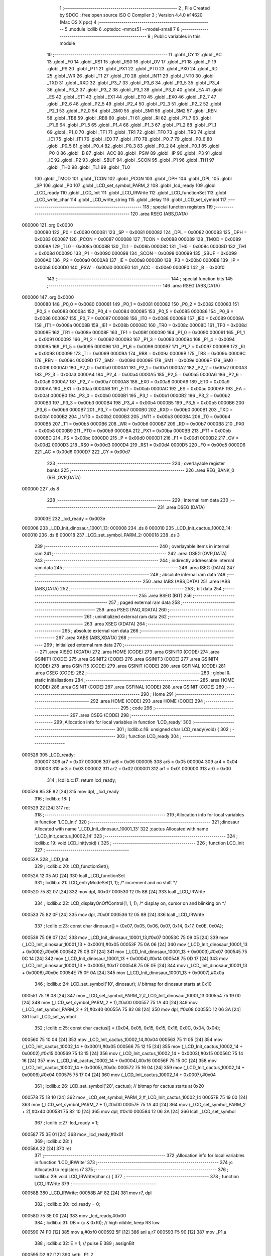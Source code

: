                                       1 ;--------------------------------------------------------
                                      2 ; File Created by SDCC : free open source ISO C Compiler 
                                      3 ; Version 4.4.0 #14620 (Mac OS X ppc)
                                      4 ;--------------------------------------------------------
                                      5 	.module lcdlib
                                      6 	.optsdcc -mmcs51 --model-small
                                      7 	
                                      8 ;--------------------------------------------------------
                                      9 ; Public variables in this module
                                     10 ;--------------------------------------------------------
                                     11 	.globl _CY
                                     12 	.globl _AC
                                     13 	.globl _F0
                                     14 	.globl _RS1
                                     15 	.globl _RS0
                                     16 	.globl _OV
                                     17 	.globl _F1
                                     18 	.globl _P
                                     19 	.globl _PS
                                     20 	.globl _PT1
                                     21 	.globl _PX1
                                     22 	.globl _PT0
                                     23 	.globl _PX0
                                     24 	.globl _RD
                                     25 	.globl _WR
                                     26 	.globl _T1
                                     27 	.globl _T0
                                     28 	.globl _INT1
                                     29 	.globl _INT0
                                     30 	.globl _TXD
                                     31 	.globl _RXD
                                     32 	.globl _P3_7
                                     33 	.globl _P3_6
                                     34 	.globl _P3_5
                                     35 	.globl _P3_4
                                     36 	.globl _P3_3
                                     37 	.globl _P3_2
                                     38 	.globl _P3_1
                                     39 	.globl _P3_0
                                     40 	.globl _EA
                                     41 	.globl _ES
                                     42 	.globl _ET1
                                     43 	.globl _EX1
                                     44 	.globl _ET0
                                     45 	.globl _EX0
                                     46 	.globl _P2_7
                                     47 	.globl _P2_6
                                     48 	.globl _P2_5
                                     49 	.globl _P2_4
                                     50 	.globl _P2_3
                                     51 	.globl _P2_2
                                     52 	.globl _P2_1
                                     53 	.globl _P2_0
                                     54 	.globl _SM0
                                     55 	.globl _SM1
                                     56 	.globl _SM2
                                     57 	.globl _REN
                                     58 	.globl _TB8
                                     59 	.globl _RB8
                                     60 	.globl _TI
                                     61 	.globl _RI
                                     62 	.globl _P1_7
                                     63 	.globl _P1_6
                                     64 	.globl _P1_5
                                     65 	.globl _P1_4
                                     66 	.globl _P1_3
                                     67 	.globl _P1_2
                                     68 	.globl _P1_1
                                     69 	.globl _P1_0
                                     70 	.globl _TF1
                                     71 	.globl _TR1
                                     72 	.globl _TF0
                                     73 	.globl _TR0
                                     74 	.globl _IE1
                                     75 	.globl _IT1
                                     76 	.globl _IE0
                                     77 	.globl _IT0
                                     78 	.globl _P0_7
                                     79 	.globl _P0_6
                                     80 	.globl _P0_5
                                     81 	.globl _P0_4
                                     82 	.globl _P0_3
                                     83 	.globl _P0_2
                                     84 	.globl _P0_1
                                     85 	.globl _P0_0
                                     86 	.globl _B
                                     87 	.globl _ACC
                                     88 	.globl _PSW
                                     89 	.globl _IP
                                     90 	.globl _P3
                                     91 	.globl _IE
                                     92 	.globl _P2
                                     93 	.globl _SBUF
                                     94 	.globl _SCON
                                     95 	.globl _P1
                                     96 	.globl _TH1
                                     97 	.globl _TH0
                                     98 	.globl _TL1
                                     99 	.globl _TL0
                                    100 	.globl _TMOD
                                    101 	.globl _TCON
                                    102 	.globl _PCON
                                    103 	.globl _DPH
                                    104 	.globl _DPL
                                    105 	.globl _SP
                                    106 	.globl _P0
                                    107 	.globl _LCD_set_symbol_PARM_2
                                    108 	.globl _lcd_ready
                                    109 	.globl _LCD_ready
                                    110 	.globl _LCD_Init
                                    111 	.globl _LCD_IRWrite
                                    112 	.globl _LCD_functionSet
                                    113 	.globl _LCD_write_char
                                    114 	.globl _LCD_write_string
                                    115 	.globl _delay
                                    116 	.globl _LCD_set_symbol
                                    117 ;--------------------------------------------------------
                                    118 ; special function registers
                                    119 ;--------------------------------------------------------
                                    120 	.area RSEG    (ABS,DATA)
      000000                        121 	.org 0x0000
                           000080   122 _P0	=	0x0080
                           000081   123 _SP	=	0x0081
                           000082   124 _DPL	=	0x0082
                           000083   125 _DPH	=	0x0083
                           000087   126 _PCON	=	0x0087
                           000088   127 _TCON	=	0x0088
                           000089   128 _TMOD	=	0x0089
                           00008A   129 _TL0	=	0x008a
                           00008B   130 _TL1	=	0x008b
                           00008C   131 _TH0	=	0x008c
                           00008D   132 _TH1	=	0x008d
                           000090   133 _P1	=	0x0090
                           000098   134 _SCON	=	0x0098
                           000099   135 _SBUF	=	0x0099
                           0000A0   136 _P2	=	0x00a0
                           0000A8   137 _IE	=	0x00a8
                           0000B0   138 _P3	=	0x00b0
                           0000B8   139 _IP	=	0x00b8
                           0000D0   140 _PSW	=	0x00d0
                           0000E0   141 _ACC	=	0x00e0
                           0000F0   142 _B	=	0x00f0
                                    143 ;--------------------------------------------------------
                                    144 ; special function bits
                                    145 ;--------------------------------------------------------
                                    146 	.area RSEG    (ABS,DATA)
      000000                        147 	.org 0x0000
                           000080   148 _P0_0	=	0x0080
                           000081   149 _P0_1	=	0x0081
                           000082   150 _P0_2	=	0x0082
                           000083   151 _P0_3	=	0x0083
                           000084   152 _P0_4	=	0x0084
                           000085   153 _P0_5	=	0x0085
                           000086   154 _P0_6	=	0x0086
                           000087   155 _P0_7	=	0x0087
                           000088   156 _IT0	=	0x0088
                           000089   157 _IE0	=	0x0089
                           00008A   158 _IT1	=	0x008a
                           00008B   159 _IE1	=	0x008b
                           00008C   160 _TR0	=	0x008c
                           00008D   161 _TF0	=	0x008d
                           00008E   162 _TR1	=	0x008e
                           00008F   163 _TF1	=	0x008f
                           000090   164 _P1_0	=	0x0090
                           000091   165 _P1_1	=	0x0091
                           000092   166 _P1_2	=	0x0092
                           000093   167 _P1_3	=	0x0093
                           000094   168 _P1_4	=	0x0094
                           000095   169 _P1_5	=	0x0095
                           000096   170 _P1_6	=	0x0096
                           000097   171 _P1_7	=	0x0097
                           000098   172 _RI	=	0x0098
                           000099   173 _TI	=	0x0099
                           00009A   174 _RB8	=	0x009a
                           00009B   175 _TB8	=	0x009b
                           00009C   176 _REN	=	0x009c
                           00009D   177 _SM2	=	0x009d
                           00009E   178 _SM1	=	0x009e
                           00009F   179 _SM0	=	0x009f
                           0000A0   180 _P2_0	=	0x00a0
                           0000A1   181 _P2_1	=	0x00a1
                           0000A2   182 _P2_2	=	0x00a2
                           0000A3   183 _P2_3	=	0x00a3
                           0000A4   184 _P2_4	=	0x00a4
                           0000A5   185 _P2_5	=	0x00a5
                           0000A6   186 _P2_6	=	0x00a6
                           0000A7   187 _P2_7	=	0x00a7
                           0000A8   188 _EX0	=	0x00a8
                           0000A9   189 _ET0	=	0x00a9
                           0000AA   190 _EX1	=	0x00aa
                           0000AB   191 _ET1	=	0x00ab
                           0000AC   192 _ES	=	0x00ac
                           0000AF   193 _EA	=	0x00af
                           0000B0   194 _P3_0	=	0x00b0
                           0000B1   195 _P3_1	=	0x00b1
                           0000B2   196 _P3_2	=	0x00b2
                           0000B3   197 _P3_3	=	0x00b3
                           0000B4   198 _P3_4	=	0x00b4
                           0000B5   199 _P3_5	=	0x00b5
                           0000B6   200 _P3_6	=	0x00b6
                           0000B7   201 _P3_7	=	0x00b7
                           0000B0   202 _RXD	=	0x00b0
                           0000B1   203 _TXD	=	0x00b1
                           0000B2   204 _INT0	=	0x00b2
                           0000B3   205 _INT1	=	0x00b3
                           0000B4   206 _T0	=	0x00b4
                           0000B5   207 _T1	=	0x00b5
                           0000B6   208 _WR	=	0x00b6
                           0000B7   209 _RD	=	0x00b7
                           0000B8   210 _PX0	=	0x00b8
                           0000B9   211 _PT0	=	0x00b9
                           0000BA   212 _PX1	=	0x00ba
                           0000BB   213 _PT1	=	0x00bb
                           0000BC   214 _PS	=	0x00bc
                           0000D0   215 _P	=	0x00d0
                           0000D1   216 _F1	=	0x00d1
                           0000D2   217 _OV	=	0x00d2
                           0000D3   218 _RS0	=	0x00d3
                           0000D4   219 _RS1	=	0x00d4
                           0000D5   220 _F0	=	0x00d5
                           0000D6   221 _AC	=	0x00d6
                           0000D7   222 _CY	=	0x00d7
                                    223 ;--------------------------------------------------------
                                    224 ; overlayable register banks
                                    225 ;--------------------------------------------------------
                                    226 	.area REG_BANK_0	(REL,OVR,DATA)
      000000                        227 	.ds 8
                                    228 ;--------------------------------------------------------
                                    229 ; internal ram data
                                    230 ;--------------------------------------------------------
                                    231 	.area DSEG    (DATA)
                           00003E   232 _lcd_ready	=	0x003e
      000008                        233 _LCD_Init_dinosaur_10001_13:
      000008                        234 	.ds 8
      000010                        235 _LCD_Init_cactus_10002_14:
      000010                        236 	.ds 8
      000018                        237 _LCD_set_symbol_PARM_2:
      000018                        238 	.ds 3
                                    239 ;--------------------------------------------------------
                                    240 ; overlayable items in internal ram
                                    241 ;--------------------------------------------------------
                                    242 	.area	OSEG    (OVR,DATA)
                                    243 ;--------------------------------------------------------
                                    244 ; indirectly addressable internal ram data
                                    245 ;--------------------------------------------------------
                                    246 	.area ISEG    (DATA)
                                    247 ;--------------------------------------------------------
                                    248 ; absolute internal ram data
                                    249 ;--------------------------------------------------------
                                    250 	.area IABS    (ABS,DATA)
                                    251 	.area IABS    (ABS,DATA)
                                    252 ;--------------------------------------------------------
                                    253 ; bit data
                                    254 ;--------------------------------------------------------
                                    255 	.area BSEG    (BIT)
                                    256 ;--------------------------------------------------------
                                    257 ; paged external ram data
                                    258 ;--------------------------------------------------------
                                    259 	.area PSEG    (PAG,XDATA)
                                    260 ;--------------------------------------------------------
                                    261 ; uninitialized external ram data
                                    262 ;--------------------------------------------------------
                                    263 	.area XSEG    (XDATA)
                                    264 ;--------------------------------------------------------
                                    265 ; absolute external ram data
                                    266 ;--------------------------------------------------------
                                    267 	.area XABS    (ABS,XDATA)
                                    268 ;--------------------------------------------------------
                                    269 ; initialized external ram data
                                    270 ;--------------------------------------------------------
                                    271 	.area XISEG   (XDATA)
                                    272 	.area HOME    (CODE)
                                    273 	.area GSINIT0 (CODE)
                                    274 	.area GSINIT1 (CODE)
                                    275 	.area GSINIT2 (CODE)
                                    276 	.area GSINIT3 (CODE)
                                    277 	.area GSINIT4 (CODE)
                                    278 	.area GSINIT5 (CODE)
                                    279 	.area GSINIT  (CODE)
                                    280 	.area GSFINAL (CODE)
                                    281 	.area CSEG    (CODE)
                                    282 ;--------------------------------------------------------
                                    283 ; global & static initialisations
                                    284 ;--------------------------------------------------------
                                    285 	.area HOME    (CODE)
                                    286 	.area GSINIT  (CODE)
                                    287 	.area GSFINAL (CODE)
                                    288 	.area GSINIT  (CODE)
                                    289 ;--------------------------------------------------------
                                    290 ; Home
                                    291 ;--------------------------------------------------------
                                    292 	.area HOME    (CODE)
                                    293 	.area HOME    (CODE)
                                    294 ;--------------------------------------------------------
                                    295 ; code
                                    296 ;--------------------------------------------------------
                                    297 	.area CSEG    (CODE)
                                    298 ;------------------------------------------------------------
                                    299 ;Allocation info for local variables in function 'LCD_ready'
                                    300 ;------------------------------------------------------------
                                    301 ;	lcdlib.c:16: unsigned char LCD_ready(void) {
                                    302 ;	-----------------------------------------
                                    303 ;	 function LCD_ready
                                    304 ;	-----------------------------------------
      000526                        305 _LCD_ready:
                           000007   306 	ar7 = 0x07
                           000006   307 	ar6 = 0x06
                           000005   308 	ar5 = 0x05
                           000004   309 	ar4 = 0x04
                           000003   310 	ar3 = 0x03
                           000002   311 	ar2 = 0x02
                           000001   312 	ar1 = 0x01
                           000000   313 	ar0 = 0x00
                                    314 ;	lcdlib.c:17: return lcd_ready;
      000526 85 3E 82         [24]  315 	mov	dpl, _lcd_ready
                                    316 ;	lcdlib.c:18: }
      000529 22               [24]  317 	ret
                                    318 ;------------------------------------------------------------
                                    319 ;Allocation info for local variables in function 'LCD_Init'
                                    320 ;------------------------------------------------------------
                                    321 ;dinosaur                  Allocated with name '_LCD_Init_dinosaur_10001_13'
                                    322 ;cactus                    Allocated with name '_LCD_Init_cactus_10002_14'
                                    323 ;------------------------------------------------------------
                                    324 ;	lcdlib.c:19: void LCD_Init(void) {
                                    325 ;	-----------------------------------------
                                    326 ;	 function LCD_Init
                                    327 ;	-----------------------------------------
      00052A                        328 _LCD_Init:
                                    329 ;	lcdlib.c:20: LCD_functionSet();
      00052A 12 05 AD         [24]  330 	lcall	_LCD_functionSet
                                    331 ;	lcdlib.c:21: LCD_entryModeSet(1, 1); /* increment and no shift */
      00052D 75 82 07         [24]  332 	mov	dpl, #0x07
      000530 12 05 8B         [24]  333 	lcall	_LCD_IRWrite
                                    334 ;	lcdlib.c:22: LCD_displayOnOffControl(1, 1, 1); /* display on, cursor on and blinking on */
      000533 75 82 0F         [24]  335 	mov	dpl, #0x0f
      000536 12 05 8B         [24]  336 	lcall	_LCD_IRWrite
                                    337 ;	lcdlib.c:23: const char dinosaur[] = {0x07, 0x05, 0x06, 0x07, 0x14, 0x17, 0x0E, 0x0A};
      000539 75 08 07         [24]  338 	mov	_LCD_Init_dinosaur_10001_13,#0x07
      00053C 75 09 05         [24]  339 	mov	(_LCD_Init_dinosaur_10001_13 + 0x0001),#0x05
      00053F 75 0A 06         [24]  340 	mov	(_LCD_Init_dinosaur_10001_13 + 0x0002),#0x06
      000542 75 0B 07         [24]  341 	mov	(_LCD_Init_dinosaur_10001_13 + 0x0003),#0x07
      000545 75 0C 14         [24]  342 	mov	(_LCD_Init_dinosaur_10001_13 + 0x0004),#0x14
      000548 75 0D 17         [24]  343 	mov	(_LCD_Init_dinosaur_10001_13 + 0x0005),#0x17
      00054B 75 0E 0E         [24]  344 	mov	(_LCD_Init_dinosaur_10001_13 + 0x0006),#0x0e
      00054E 75 0F 0A         [24]  345 	mov	(_LCD_Init_dinosaur_10001_13 + 0x0007),#0x0a
                                    346 ;	lcdlib.c:24: LCD_set_symbol('\10', dinosaur); // bitmap for dinosaur starts at 0x10
      000551 75 18 08         [24]  347 	mov	_LCD_set_symbol_PARM_2,#_LCD_Init_dinosaur_10001_13
      000554 75 19 00         [24]  348 	mov	(_LCD_set_symbol_PARM_2 + 1),#0x00
      000557 75 1A 40         [24]  349 	mov	(_LCD_set_symbol_PARM_2 + 2),#0x40
      00055A 75 82 08         [24]  350 	mov	dpl, #0x08
      00055D 12 06 3A         [24]  351 	lcall	_LCD_set_symbol
                                    352 ;	lcdlib.c:25: const char cactus[] = {0x04, 0x05, 0x15, 0x15, 0x16, 0x0C, 0x04, 0x04};
      000560 75 10 04         [24]  353 	mov	_LCD_Init_cactus_10002_14,#0x04
      000563 75 11 05         [24]  354 	mov	(_LCD_Init_cactus_10002_14 + 0x0001),#0x05
      000566 75 12 15         [24]  355 	mov	(_LCD_Init_cactus_10002_14 + 0x0002),#0x15
      000569 75 13 15         [24]  356 	mov	(_LCD_Init_cactus_10002_14 + 0x0003),#0x15
      00056C 75 14 16         [24]  357 	mov	(_LCD_Init_cactus_10002_14 + 0x0004),#0x16
      00056F 75 15 0C         [24]  358 	mov	(_LCD_Init_cactus_10002_14 + 0x0005),#0x0c
      000572 75 16 04         [24]  359 	mov	(_LCD_Init_cactus_10002_14 + 0x0006),#0x04
      000575 75 17 04         [24]  360 	mov	(_LCD_Init_cactus_10002_14 + 0x0007),#0x04
                                    361 ;	lcdlib.c:26: LCD_set_symbol('\20', cactus);   // bitmap for cactus starts at 0x20
      000578 75 18 10         [24]  362 	mov	_LCD_set_symbol_PARM_2,#_LCD_Init_cactus_10002_14
      00057B 75 19 00         [24]  363 	mov	(_LCD_set_symbol_PARM_2 + 1),#0x00
      00057E 75 1A 40         [24]  364 	mov	(_LCD_set_symbol_PARM_2 + 2),#0x40
      000581 75 82 10         [24]  365 	mov	dpl, #0x10
      000584 12 06 3A         [24]  366 	lcall	_LCD_set_symbol
                                    367 ;	lcdlib.c:27: lcd_ready = 1;
      000587 75 3E 01         [24]  368 	mov	_lcd_ready,#0x01
                                    369 ;	lcdlib.c:28: }
      00058A 22               [24]  370 	ret
                                    371 ;------------------------------------------------------------
                                    372 ;Allocation info for local variables in function 'LCD_IRWrite'
                                    373 ;------------------------------------------------------------
                                    374 ;c                         Allocated to registers r7 
                                    375 ;------------------------------------------------------------
                                    376 ;	lcdlib.c:29: void LCD_IRWrite(char c) {
                                    377 ;	-----------------------------------------
                                    378 ;	 function LCD_IRWrite
                                    379 ;	-----------------------------------------
      00058B                        380 _LCD_IRWrite:
      00058B AF 82            [24]  381 	mov	r7, dpl
                                    382 ;	lcdlib.c:30: lcd_ready = 0;
      00058D 75 3E 00         [24]  383 	mov	_lcd_ready,#0x00
                                    384 ;	lcdlib.c:31: DB = (c & 0xf0); // high nibble, keep RS low
      000590 74 F0            [12]  385 	mov	a,#0xf0
      000592 5F               [12]  386 	anl	a,r7
      000593 F5 90            [12]  387 	mov	_P1,a
                                    388 ;	lcdlib.c:32: E = 1;  // pulse E
                                    389 ;	assignBit
      000595 D2 92            [12]  390 	setb	_P1_2
                                    391 ;	lcdlib.c:33: E = 0;
                                    392 ;	assignBit
      000597 C2 92            [12]  393 	clr	_P1_2
                                    394 ;	lcdlib.c:34: DB = (c << 4); // low nibble, keep RS low
      000599 EF               [12]  395 	mov	a,r7
      00059A C4               [12]  396 	swap	a
      00059B 54 F0            [12]  397 	anl	a,#0xf0
      00059D F5 90            [12]  398 	mov	_P1,a
                                    399 ;	lcdlib.c:35: E = 1;
                                    400 ;	assignBit
      00059F D2 92            [12]  401 	setb	_P1_2
                                    402 ;	lcdlib.c:36: E = 0;
                                    403 ;	assignBit
      0005A1 C2 92            [12]  404 	clr	_P1_2
                                    405 ;	lcdlib.c:37: delay(DELAY_AMOUNT);
      0005A3 75 82 32         [24]  406 	mov	dpl, #0x32
      0005A6 12 06 36         [24]  407 	lcall	_delay
                                    408 ;	lcdlib.c:38: lcd_ready = 1;
      0005A9 75 3E 01         [24]  409 	mov	_lcd_ready,#0x01
                                    410 ;	lcdlib.c:39: }
      0005AC 22               [24]  411 	ret
                                    412 ;------------------------------------------------------------
                                    413 ;Allocation info for local variables in function 'LCD_functionSet'
                                    414 ;------------------------------------------------------------
                                    415 ;	lcdlib.c:40: void LCD_functionSet(void) {
                                    416 ;	-----------------------------------------
                                    417 ;	 function LCD_functionSet
                                    418 ;	-----------------------------------------
      0005AD                        419 _LCD_functionSet:
                                    420 ;	lcdlib.c:41: lcd_ready = 0;
      0005AD 75 3E 00         [24]  421 	mov	_lcd_ready,#0x00
                                    422 ;	lcdlib.c:44: DB = 0x20;  // DB<7:4> = 0010, <RS,E,x,x>=0
      0005B0 75 90 20         [24]  423 	mov	_P1,#0x20
                                    424 ;	lcdlib.c:45: E = 1;
                                    425 ;	assignBit
      0005B3 D2 92            [12]  426 	setb	_P1_2
                                    427 ;	lcdlib.c:46: E = 0;
                                    428 ;	assignBit
      0005B5 C2 92            [12]  429 	clr	_P1_2
                                    430 ;	lcdlib.c:47: delay(DELAY_AMOUNT);
      0005B7 75 82 32         [24]  431 	mov	dpl, #0x32
      0005BA 12 06 36         [24]  432 	lcall	_delay
                                    433 ;	lcdlib.c:48: E = 1;
                                    434 ;	assignBit
      0005BD D2 92            [12]  435 	setb	_P1_2
                                    436 ;	lcdlib.c:49: E = 0;
                                    437 ;	assignBit
      0005BF C2 92            [12]  438 	clr	_P1_2
                                    439 ;	lcdlib.c:50: delay(DELAY_AMOUNT); // added, to ensure sufficient delay
      0005C1 75 82 32         [24]  440 	mov	dpl, #0x32
      0005C4 12 06 36         [24]  441 	lcall	_delay
                                    442 ;	lcdlib.c:51: DB7 = 1; // 2-line model
                                    443 ;	assignBit
      0005C7 D2 97            [12]  444 	setb	_P1_7
                                    445 ;	lcdlib.c:53: E = 1;
                                    446 ;	assignBit
      0005C9 D2 92            [12]  447 	setb	_P1_2
                                    448 ;	lcdlib.c:54: E = 0;
                                    449 ;	assignBit
      0005CB C2 92            [12]  450 	clr	_P1_2
                                    451 ;	lcdlib.c:55: delay(DELAY_AMOUNT);
      0005CD 75 82 32         [24]  452 	mov	dpl, #0x32
      0005D0 12 06 36         [24]  453 	lcall	_delay
                                    454 ;	lcdlib.c:56: lcd_ready = 1;
      0005D3 75 3E 01         [24]  455 	mov	_lcd_ready,#0x01
                                    456 ;	lcdlib.c:57: }
      0005D6 22               [24]  457 	ret
                                    458 ;------------------------------------------------------------
                                    459 ;Allocation info for local variables in function 'LCD_write_char'
                                    460 ;------------------------------------------------------------
                                    461 ;c                         Allocated to registers r7 
                                    462 ;------------------------------------------------------------
                                    463 ;	lcdlib.c:59: void LCD_write_char(char c) {
                                    464 ;	-----------------------------------------
                                    465 ;	 function LCD_write_char
                                    466 ;	-----------------------------------------
      0005D7                        467 _LCD_write_char:
      0005D7 AF 82            [24]  468 	mov	r7, dpl
                                    469 ;	lcdlib.c:60: lcd_ready = 0;
      0005D9 75 3E 00         [24]  470 	mov	_lcd_ready,#0x00
                                    471 ;	lcdlib.c:61: DB = (c & 0xf0) | 0x08; //; keep the RS
      0005DC 74 F0            [12]  472 	mov	a,#0xf0
      0005DE 5F               [12]  473 	anl	a,r7
      0005DF 44 08            [12]  474 	orl	a,#0x08
      0005E1 F5 90            [12]  475 	mov	_P1,a
                                    476 ;	lcdlib.c:62: RS = 1;
                                    477 ;	assignBit
      0005E3 D2 93            [12]  478 	setb	_P1_3
                                    479 ;	lcdlib.c:63: E = 1;
                                    480 ;	assignBit
      0005E5 D2 92            [12]  481 	setb	_P1_2
                                    482 ;	lcdlib.c:64: E = 0;
                                    483 ;	assignBit
      0005E7 C2 92            [12]  484 	clr	_P1_2
                                    485 ;	lcdlib.c:65: DB = (c << 4) | 0x08; // keep the RS
      0005E9 EF               [12]  486 	mov	a,r7
      0005EA C4               [12]  487 	swap	a
      0005EB 54 F0            [12]  488 	anl	a,#0xf0
      0005ED FF               [12]  489 	mov	r7,a
      0005EE 74 08            [12]  490 	mov	a,#0x08
      0005F0 4F               [12]  491 	orl	a,r7
      0005F1 F5 90            [12]  492 	mov	_P1,a
                                    493 ;	lcdlib.c:66: E = 1;
                                    494 ;	assignBit
      0005F3 D2 92            [12]  495 	setb	_P1_2
                                    496 ;	lcdlib.c:67: E = 0;
                                    497 ;	assignBit
      0005F5 C2 92            [12]  498 	clr	_P1_2
                                    499 ;	lcdlib.c:68: delay(DELAY_AMOUNT);
      0005F7 75 82 32         [24]  500 	mov	dpl, #0x32
      0005FA 12 06 36         [24]  501 	lcall	_delay
                                    502 ;	lcdlib.c:69: lcd_ready = 1;
      0005FD 75 3E 01         [24]  503 	mov	_lcd_ready,#0x01
                                    504 ;	lcdlib.c:70: }
      000600 22               [24]  505 	ret
                                    506 ;------------------------------------------------------------
                                    507 ;Allocation info for local variables in function 'LCD_write_string'
                                    508 ;------------------------------------------------------------
                                    509 ;str                       Allocated to registers 
                                    510 ;------------------------------------------------------------
                                    511 ;	lcdlib.c:71: void LCD_write_string(char* str) {
                                    512 ;	-----------------------------------------
                                    513 ;	 function LCD_write_string
                                    514 ;	-----------------------------------------
      000601                        515 _LCD_write_string:
      000601 AD 82            [24]  516 	mov	r5, dpl
      000603 AE 83            [24]  517 	mov	r6, dph
      000605 AF F0            [24]  518 	mov	r7, b
                                    519 ;	lcdlib.c:72: while (*str++) {
      000607                        520 00101$:
      000607 8D 82            [24]  521 	mov	dpl,r5
      000609 8E 83            [24]  522 	mov	dph,r6
      00060B 8F F0            [24]  523 	mov	b,r7
      00060D 12 08 50         [24]  524 	lcall	__gptrget
      000610 FC               [12]  525 	mov	r4,a
      000611 A3               [24]  526 	inc	dptr
      000612 AD 82            [24]  527 	mov	r5,dpl
      000614 AE 83            [24]  528 	mov	r6,dph
      000616 EC               [12]  529 	mov	a,r4
      000617 60 1C            [24]  530 	jz	00104$
                                    531 ;	lcdlib.c:73: LCD_write_char(*str);
      000619 8D 82            [24]  532 	mov	dpl,r5
      00061B 8E 83            [24]  533 	mov	dph,r6
      00061D 8F F0            [24]  534 	mov	b,r7
      00061F 12 08 50         [24]  535 	lcall	__gptrget
      000622 F5 82            [12]  536 	mov	dpl,a
      000624 C0 07            [24]  537 	push	ar7
      000626 C0 06            [24]  538 	push	ar6
      000628 C0 05            [24]  539 	push	ar5
      00062A 12 05 D7         [24]  540 	lcall	_LCD_write_char
      00062D D0 05            [24]  541 	pop	ar5
      00062F D0 06            [24]  542 	pop	ar6
      000631 D0 07            [24]  543 	pop	ar7
      000633 80 D2            [24]  544 	sjmp	00101$
      000635                        545 00104$:
                                    546 ;	lcdlib.c:75: }
      000635 22               [24]  547 	ret
                                    548 ;------------------------------------------------------------
                                    549 ;Allocation info for local variables in function 'delay'
                                    550 ;------------------------------------------------------------
                                    551 ;n                         Allocated to registers 
                                    552 ;------------------------------------------------------------
                                    553 ;	lcdlib.c:76: void delay(unsigned char n) {
                                    554 ;	-----------------------------------------
                                    555 ;	 function delay
                                    556 ;	-----------------------------------------
      000636                        557 _delay:
                                    558 ;	lcdlib.c:80: __endasm;
      000636                        559 dhere:
      000636 D5 82 FD         [24]  560 	djnz	dpl, dhere
                                    561 ;	lcdlib.c:82: }
      000639 22               [24]  562 	ret
                                    563 ;------------------------------------------------------------
                                    564 ;Allocation info for local variables in function 'LCD_set_symbol'
                                    565 ;------------------------------------------------------------
                                    566 ;symb                      Allocated with name '_LCD_set_symbol_PARM_2'
                                    567 ;code                      Allocated to registers r7 
                                    568 ;------------------------------------------------------------
                                    569 ;	lcdlib.c:84: void LCD_set_symbol(char code, const char symb[]) {
                                    570 ;	-----------------------------------------
                                    571 ;	 function LCD_set_symbol
                                    572 ;	-----------------------------------------
      00063A                        573 _LCD_set_symbol:
      00063A AF 82            [24]  574 	mov	r7, dpl
                                    575 ;	lcdlib.c:89: LCD_setCgRamAddress(code); // code is the character generation memory 
      00063C 74 40            [12]  576 	mov	a,#0x40
      00063E 4F               [12]  577 	orl	a,r7
      00063F F5 82            [12]  578 	mov	dpl,a
      000641 12 05 8B         [24]  579 	lcall	_LCD_IRWrite
                                    580 ;	lcdlib.c:92: LCD_write_char(symb[0]);
      000644 AD 18            [24]  581 	mov	r5,_LCD_set_symbol_PARM_2
      000646 AE 19            [24]  582 	mov	r6,(_LCD_set_symbol_PARM_2 + 1)
      000648 AF 1A            [24]  583 	mov	r7,(_LCD_set_symbol_PARM_2 + 2)
      00064A 8D 82            [24]  584 	mov	dpl,r5
      00064C 8E 83            [24]  585 	mov	dph,r6
      00064E 8F F0            [24]  586 	mov	b,r7
      000650 12 08 50         [24]  587 	lcall	__gptrget
      000653 F5 82            [12]  588 	mov	dpl,a
      000655 C0 07            [24]  589 	push	ar7
      000657 C0 06            [24]  590 	push	ar6
      000659 C0 05            [24]  591 	push	ar5
      00065B 12 05 D7         [24]  592 	lcall	_LCD_write_char
      00065E D0 05            [24]  593 	pop	ar5
      000660 D0 06            [24]  594 	pop	ar6
      000662 D0 07            [24]  595 	pop	ar7
                                    596 ;	lcdlib.c:93: LCD_write_char(symb[1]);
      000664 74 01            [12]  597 	mov	a,#0x01
      000666 2D               [12]  598 	add	a, r5
      000667 FA               [12]  599 	mov	r2,a
      000668 E4               [12]  600 	clr	a
      000669 3E               [12]  601 	addc	a, r6
      00066A FB               [12]  602 	mov	r3,a
      00066B 8F 04            [24]  603 	mov	ar4,r7
      00066D 8A 82            [24]  604 	mov	dpl,r2
      00066F 8B 83            [24]  605 	mov	dph,r3
      000671 8C F0            [24]  606 	mov	b,r4
      000673 12 08 50         [24]  607 	lcall	__gptrget
      000676 F5 82            [12]  608 	mov	dpl,a
      000678 C0 07            [24]  609 	push	ar7
      00067A C0 06            [24]  610 	push	ar6
      00067C C0 05            [24]  611 	push	ar5
      00067E 12 05 D7         [24]  612 	lcall	_LCD_write_char
      000681 D0 05            [24]  613 	pop	ar5
      000683 D0 06            [24]  614 	pop	ar6
      000685 D0 07            [24]  615 	pop	ar7
                                    616 ;	lcdlib.c:94: LCD_write_char(symb[2]);
      000687 74 02            [12]  617 	mov	a,#0x02
      000689 2D               [12]  618 	add	a, r5
      00068A FA               [12]  619 	mov	r2,a
      00068B E4               [12]  620 	clr	a
      00068C 3E               [12]  621 	addc	a, r6
      00068D FB               [12]  622 	mov	r3,a
      00068E 8F 04            [24]  623 	mov	ar4,r7
      000690 8A 82            [24]  624 	mov	dpl,r2
      000692 8B 83            [24]  625 	mov	dph,r3
      000694 8C F0            [24]  626 	mov	b,r4
      000696 12 08 50         [24]  627 	lcall	__gptrget
      000699 F5 82            [12]  628 	mov	dpl,a
      00069B C0 07            [24]  629 	push	ar7
      00069D C0 06            [24]  630 	push	ar6
      00069F C0 05            [24]  631 	push	ar5
      0006A1 12 05 D7         [24]  632 	lcall	_LCD_write_char
      0006A4 D0 05            [24]  633 	pop	ar5
      0006A6 D0 06            [24]  634 	pop	ar6
      0006A8 D0 07            [24]  635 	pop	ar7
                                    636 ;	lcdlib.c:95: LCD_write_char(symb[3]);
      0006AA 74 03            [12]  637 	mov	a,#0x03
      0006AC 2D               [12]  638 	add	a, r5
      0006AD FA               [12]  639 	mov	r2,a
      0006AE E4               [12]  640 	clr	a
      0006AF 3E               [12]  641 	addc	a, r6
      0006B0 FB               [12]  642 	mov	r3,a
      0006B1 8F 04            [24]  643 	mov	ar4,r7
      0006B3 8A 82            [24]  644 	mov	dpl,r2
      0006B5 8B 83            [24]  645 	mov	dph,r3
      0006B7 8C F0            [24]  646 	mov	b,r4
      0006B9 12 08 50         [24]  647 	lcall	__gptrget
      0006BC F5 82            [12]  648 	mov	dpl,a
      0006BE C0 07            [24]  649 	push	ar7
      0006C0 C0 06            [24]  650 	push	ar6
      0006C2 C0 05            [24]  651 	push	ar5
      0006C4 12 05 D7         [24]  652 	lcall	_LCD_write_char
      0006C7 D0 05            [24]  653 	pop	ar5
      0006C9 D0 06            [24]  654 	pop	ar6
      0006CB D0 07            [24]  655 	pop	ar7
                                    656 ;	lcdlib.c:96: LCD_write_char(symb[4]);
      0006CD 74 04            [12]  657 	mov	a,#0x04
      0006CF 2D               [12]  658 	add	a, r5
      0006D0 FA               [12]  659 	mov	r2,a
      0006D1 E4               [12]  660 	clr	a
      0006D2 3E               [12]  661 	addc	a, r6
      0006D3 FB               [12]  662 	mov	r3,a
      0006D4 8F 04            [24]  663 	mov	ar4,r7
      0006D6 8A 82            [24]  664 	mov	dpl,r2
      0006D8 8B 83            [24]  665 	mov	dph,r3
      0006DA 8C F0            [24]  666 	mov	b,r4
      0006DC 12 08 50         [24]  667 	lcall	__gptrget
      0006DF F5 82            [12]  668 	mov	dpl,a
      0006E1 C0 07            [24]  669 	push	ar7
      0006E3 C0 06            [24]  670 	push	ar6
      0006E5 C0 05            [24]  671 	push	ar5
      0006E7 12 05 D7         [24]  672 	lcall	_LCD_write_char
      0006EA D0 05            [24]  673 	pop	ar5
      0006EC D0 06            [24]  674 	pop	ar6
      0006EE D0 07            [24]  675 	pop	ar7
                                    676 ;	lcdlib.c:97: LCD_write_char(symb[5]);
      0006F0 74 05            [12]  677 	mov	a,#0x05
      0006F2 2D               [12]  678 	add	a, r5
      0006F3 FA               [12]  679 	mov	r2,a
      0006F4 E4               [12]  680 	clr	a
      0006F5 3E               [12]  681 	addc	a, r6
      0006F6 FB               [12]  682 	mov	r3,a
      0006F7 8F 04            [24]  683 	mov	ar4,r7
      0006F9 8A 82            [24]  684 	mov	dpl,r2
      0006FB 8B 83            [24]  685 	mov	dph,r3
      0006FD 8C F0            [24]  686 	mov	b,r4
      0006FF 12 08 50         [24]  687 	lcall	__gptrget
      000702 F5 82            [12]  688 	mov	dpl,a
      000704 C0 07            [24]  689 	push	ar7
      000706 C0 06            [24]  690 	push	ar6
      000708 C0 05            [24]  691 	push	ar5
      00070A 12 05 D7         [24]  692 	lcall	_LCD_write_char
      00070D D0 05            [24]  693 	pop	ar5
      00070F D0 06            [24]  694 	pop	ar6
      000711 D0 07            [24]  695 	pop	ar7
                                    696 ;	lcdlib.c:98: LCD_write_char(symb[6]);
      000713 74 06            [12]  697 	mov	a,#0x06
      000715 2D               [12]  698 	add	a, r5
      000716 FA               [12]  699 	mov	r2,a
      000717 E4               [12]  700 	clr	a
      000718 3E               [12]  701 	addc	a, r6
      000719 FB               [12]  702 	mov	r3,a
      00071A 8F 04            [24]  703 	mov	ar4,r7
      00071C 8A 82            [24]  704 	mov	dpl,r2
      00071E 8B 83            [24]  705 	mov	dph,r3
      000720 8C F0            [24]  706 	mov	b,r4
      000722 12 08 50         [24]  707 	lcall	__gptrget
      000725 F5 82            [12]  708 	mov	dpl,a
      000727 C0 07            [24]  709 	push	ar7
      000729 C0 06            [24]  710 	push	ar6
      00072B C0 05            [24]  711 	push	ar5
      00072D 12 05 D7         [24]  712 	lcall	_LCD_write_char
      000730 D0 05            [24]  713 	pop	ar5
      000732 D0 06            [24]  714 	pop	ar6
      000734 D0 07            [24]  715 	pop	ar7
                                    716 ;	lcdlib.c:99: LCD_write_char(symb[7]);
      000736 74 07            [12]  717 	mov	a,#0x07
      000738 2D               [12]  718 	add	a, r5
      000739 FD               [12]  719 	mov	r5,a
      00073A E4               [12]  720 	clr	a
      00073B 3E               [12]  721 	addc	a, r6
      00073C FE               [12]  722 	mov	r6,a
      00073D 8D 82            [24]  723 	mov	dpl,r5
      00073F 8E 83            [24]  724 	mov	dph,r6
      000741 8F F0            [24]  725 	mov	b,r7
      000743 12 08 50         [24]  726 	lcall	__gptrget
      000746 F5 82            [12]  727 	mov	dpl,a
                                    728 ;	lcdlib.c:102: }
      000748 02 05 D7         [24]  729 	ljmp	_LCD_write_char
                                    730 	.area CSEG    (CODE)
                                    731 	.area CONST   (CODE)
                                    732 	.area XINIT   (CODE)
                                    733 	.area CABS    (ABS,CODE)
